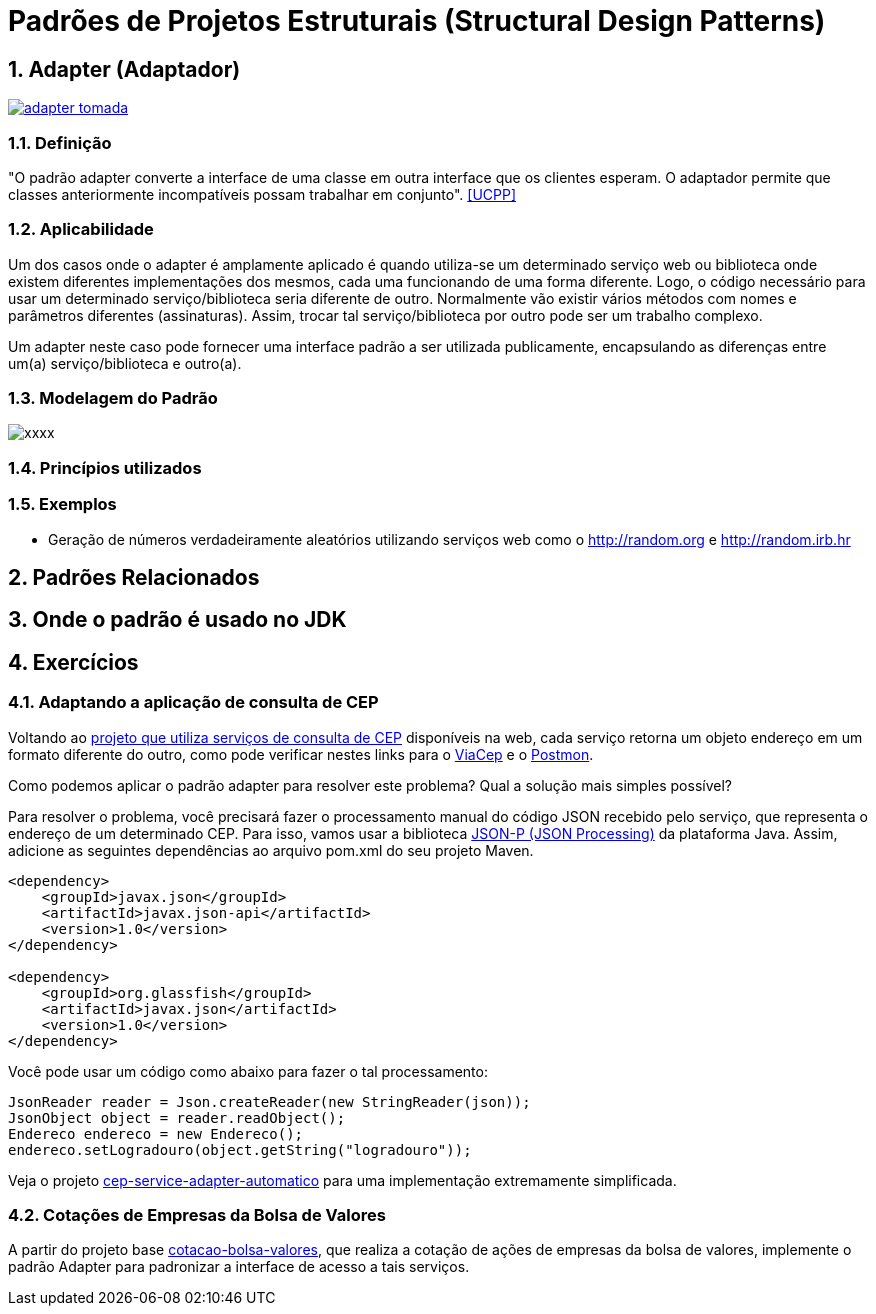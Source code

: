 :imagesdir: ../../images/patterns/estruturais
:source-highlighter: highlightjs
:numbered:
:unsafe:

ifdef::env-github[]
:outfilesuffix: .adoc
:caution-caption: :fire:
:important-caption: :exclamation:
:note-caption: :paperclip:
:tip-caption: :bulb:
:warning-caption: :warning:
endif::[]

= Padrões de Projetos Estruturais (Structural Design Patterns)

== Adapter (Adaptador)

https://youtu.be/45I9jX5uO9A[image:adapter-tomada.jpg[]]

=== Definição

"O padrão adapter converte a interface de uma classe em outra interface que os clientes esperam. O adaptador permite que classes anteriormente incompatíveis possam trabalhar em conjunto". <<UCPP>>

=== Aplicabilidade

Um dos casos onde o adapter é amplamente aplicado é quando utiliza-se um determinado serviço web ou biblioteca onde existem diferentes implementações dos mesmos, cada uma funcionando de uma forma diferente. Logo, o código necessário para usar um determinado serviço/biblioteca seria diferente de outro. Normalmente vão existir vários métodos com nomes e parâmetros diferentes (assinaturas). Assim, trocar tal serviço/biblioteca por outro pode ser um trabalho complexo. 

Um adapter neste caso pode fornecer uma interface padrão a ser utilizada publicamente, encapsulando as diferenças entre um(a) serviço/biblioteca e outro(a).

=== Modelagem do Padrão

image::xxxx.png[]

=== Princípios utilizados


=== Exemplos

- Geração de números verdadeiramente aleatórios utilizando serviços web como o http://random.org e http://random.irb.hr

== Padrões Relacionados


== Onde o padrão é usado no JDK

== Exercícios

=== Adaptando a aplicação de consulta de CEP

Voltando ao link:../../../criacionais/cep-service/cep-service-producer[projeto que utiliza serviços de consulta de CEP] disponíveis na web, cada serviço retorna um objeto endereço em um formato diferente do outro, como pode verificar nestes links para o https://viacep.com.br/ws/01001000/json/[ViaCep] e o https://api.postmon.com.br/v1/cep/77021090[Postmon].

Como podemos aplicar o padrão adapter para resolver este problema? 
Qual a solução mais simples possível?

Para resolver o problema, você precisará fazer o processamento manual do código JSON recebido
pelo serviço, que representa o endereço de um determinado CEP.
Para isso, vamos usar a biblioteca https://javaee.github.io/jsonp/getting-started.html[JSON-P (JSON Processing)] da plataforma Java. 
Assim, adicione as seguintes dependências ao arquivo pom.xml do seu projeto Maven.

[source,xml]
----
<dependency>
    <groupId>javax.json</groupId>
    <artifactId>javax.json-api</artifactId>
    <version>1.0</version>
</dependency>

<dependency>
    <groupId>org.glassfish</groupId>
    <artifactId>javax.json</artifactId>
    <version>1.0</version>
</dependency>
----

Você pode usar um código como abaixo para fazer o tal processamento:

[source,java]
----
JsonReader reader = Json.createReader(new StringReader(json));
JsonObject object = reader.readObject();
Endereco endereco = new Endereco();
endereco.setLogradouro(object.getString("logradouro"));
----

Veja o projeto link:cep-service-adapter-automatico[cep-service-adapter-automatico] para uma implementação extremamente simplificada.

=== Cotações de Empresas da Bolsa de Valores

A partir do projeto base link:cotacao-bolsa-valores[cotacao-bolsa-valores], 
que realiza a cotação de ações de empresas da bolsa de valores, implemente o padrão
Adapter para padronizar a interface de acesso a tais serviços.
